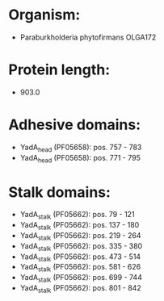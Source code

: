 * Organism:
- Paraburkholderia phytofirmans OLGA172
* Protein length:
- 903.0
* Adhesive domains:
- YadA_head (PF05658): pos. 757 - 783
- YadA_head (PF05658): pos. 771 - 795
* Stalk domains:
- YadA_stalk (PF05662): pos. 79 - 121
- YadA_stalk (PF05662): pos. 137 - 180
- YadA_stalk (PF05662): pos. 219 - 264
- YadA_stalk (PF05662): pos. 335 - 380
- YadA_stalk (PF05662): pos. 473 - 514
- YadA_stalk (PF05662): pos. 581 - 626
- YadA_stalk (PF05662): pos. 699 - 744
- YadA_stalk (PF05662): pos. 801 - 842

